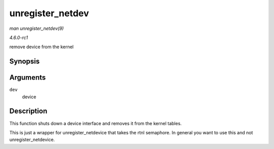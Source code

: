 
.. _API-unregister-netdev:

=================
unregister_netdev
=================

*man unregister_netdev(9)*

*4.6.0-rc1*

remove device from the kernel


Synopsis
========

.. c:function:: void unregister_netdev( struct net_device * dev )

Arguments
=========

``dev``
    device


Description
===========

This function shuts down a device interface and removes it from the kernel tables.

This is just a wrapper for unregister_netdevice that takes the rtnl semaphore. In general you want to use this and not unregister_netdevice.
